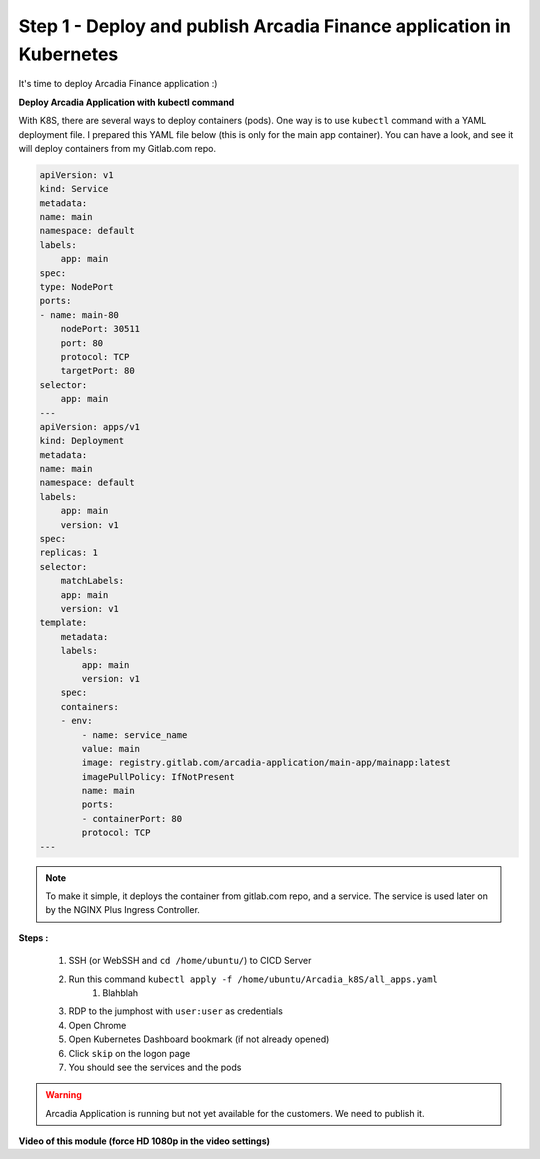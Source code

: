 Step 1 - Deploy and publish Arcadia Finance application in Kubernetes
#####################################################################

It's time to deploy Arcadia Finance application :)

**Deploy Arcadia Application with kubectl command**

With K8S, there are several ways to deploy containers (pods). One way is to use ``kubectl`` command with a YAML deployment file.
I prepared this YAML file below (this is only for the main app container). You can have a look, and see it will deploy containers from my Gitlab.com repo.

.. code-block:: YAML

    apiVersion: v1
    kind: Service
    metadata:
    name: main
    namespace: default
    labels:
        app: main
    spec:
    type: NodePort
    ports:
    - name: main-80
        nodePort: 30511
        port: 80
        protocol: TCP
        targetPort: 80
    selector:
        app: main
    ---
    apiVersion: apps/v1
    kind: Deployment
    metadata:
    name: main
    namespace: default
    labels:
        app: main
        version: v1
    spec:
    replicas: 1
    selector:
        matchLabels:
        app: main
        version: v1
    template:
        metadata:
        labels:
            app: main
            version: v1
        spec:
        containers:
        - env:
            - name: service_name
            value: main
            image: registry.gitlab.com/arcadia-application/main-app/mainapp:latest
            imagePullPolicy: IfNotPresent
            name: main
            ports:
            - containerPort: 80
            protocol: TCP
    ---

.. note:: To make it simple, it deploys the container from gitlab.com repo, and a service. The service is used later on by the NGINX Plus Ingress Controller.

**Steps :**

    #. SSH (or WebSSH and ``cd /home/ubuntu/``) to CICD Server
    #. Run this command ``kubectl apply -f /home/ubuntu/Arcadia_k8S/all_apps.yaml``
        #. Blahblah

    #. RDP to the jumphost with ``user:user`` as credentials
    #. Open Chrome
    #. Open Kubernetes Dashboard bookmark (if not already opened)
    #. Click ``skip`` on the logon page
    #. You should see the services and the pods


.. image:: ../pictures/module3/pods.png
   :align: center

.. image:: ../pictures/module3/services.png
   :align: center


.. warning:: Arcadia Application is running but not yet available for the customers. We need to publish it.

**Video of this module (force HD 1080p in the video settings)**

.. raw:: html

    <div style="text-align: center; margin-bottom: 2em;">
    <iframe width="1120" height="630" src="https://www.youtube.com/embed/Qb5YyQrc7mk" frameborder="0" allow="accelerometer; autoplay; encrypted-media; gyroscope; picture-in-picture" allowfullscreen></iframe>
    </div>

